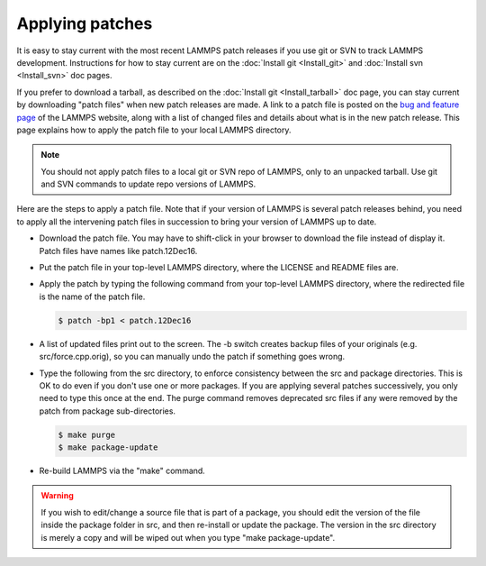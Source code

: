 Applying patches
================

It is easy to stay current with the most recent LAMMPS patch releases
if you use git or SVN to track LAMMPS development.  Instructions for
how to stay current are on the :doc:`Install git <Install_git>` and
:doc:`Install svn <Install_svn>` doc pages.

If you prefer to download a tarball, as described on the :doc:`Install git <Install_tarball>` doc page, you can stay current by
downloading "patch files" when new patch releases are made.  A link to
a patch file is posted on the `bug and feature page <http://lammps.sandia.gov/bug.html>`_ of the LAMMPS website, along
with a list of changed files and details about what is in the new patch
release.  This page explains how to apply the patch file to your local
LAMMPS directory.

.. note::

   You should not apply patch files to a local git or SVN repo of
   LAMMPS, only to an unpacked tarball.  Use git and SVN commands to
   update repo versions of LAMMPS.

Here are the steps to apply a patch file.  Note that if your version
of LAMMPS is several patch releases behind, you need to apply all the
intervening patch files in succession to bring your version of LAMMPS
up to date.

* Download the patch file.  You may have to shift-click in your browser
  to download the file instead of display it.  Patch files have names
  like patch.12Dec16.
* Put the patch file in your top-level LAMMPS directory, where the
  LICENSE and README files are.
* Apply the patch by typing the following command from your top-level
  LAMMPS directory, where the redirected file is the name of the patch
  file.
  
  .. code-block:: bash
  
     $ patch -bp1 < patch.12Dec16

* A list of updated files print out to the screen.  The -b switch
  creates backup files of your originals (e.g. src/force.cpp.orig), so
  you can manually undo the patch if something goes wrong.
* Type the following from the src directory, to enforce consistency
  between the src and package directories.  This is OK to do even if you
  don't use one or more packages.  If you are applying several patches
  successively, you only need to type this once at the end. The purge
  command removes deprecated src files if any were removed by the patch
  from package sub-directories.
  
  .. code-block:: bash
  
     $ make purge
     $ make package-update

* Re-build LAMMPS via the "make" command.

.. warning::

   If you wish to edit/change a source file that is part of a package,
   you should edit the version of the file inside the package folder in
   src, and then re-install or update the package.  The version in the
   src directory is merely a copy and will be wiped out when you type
   "make package-update".

